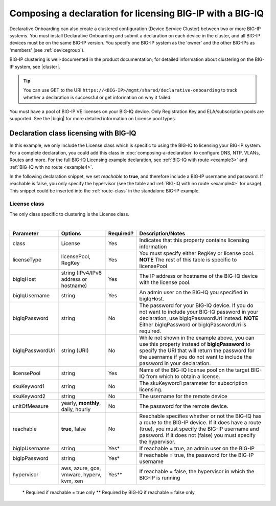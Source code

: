 .. _bigiqdec:  


Composing a declaration for licensing BIG-IP with a BIG-IQ
==========================================================

Declarative Onboarding can also create a clustered configuration (Device Service Cluster) between two or more BIG-IP systems. You must install Declarative Onboarding and submit a declaration on each device in the cluster, and all BIG-IP devices must be on the same BIG-IP version.  You specify one BIG-IP system as the 'owner' and the other BIG-IPs as 'members' (see :ref:`devicegroup`).  

BIG-IP clustering is well-documented in the product documentation; for detailed information about clustering on the BIG-IP system, see |cluster|.

.. TIP:: You can use GET to the URI ``https://<BIG-IP>/mgmt/shared/declarative-onboarding`` to track whether a declaration is successful or get information on why it failed.

You must have a pool of BIG-IP VE licenses on your BIG-IQ device. Only Registration Key and ELA/subscription pools are supported. See the |bigiq| for more detailed information on License pool types.


Declaration class licensing with BIG-IQ
---------------------------------------

In this example, we only include the License class which is specific to using the BIG-IQ to licensing your BIG-IP system.  For a complete declaration, you could add this class in :doc:`composing-a-declaration` to configure DNS, NTP, VLANs, Routes and more.  
For the full BIG-IQ Licensing example declaration, see :ref:`BIG-IQ with route <example3>` and :ref:`BIG-IQ with no route <example4>`.

In the following declaration snippet, we set *reachable* to **true**, and therefore include a BIG-IP username and password.  If reachable is false, you only specify the hypervisor (see the table and :ref:`BIG-IQ with no route <example4>` for usage). This snippet could be inserted into the :ref:`route-class` in the standalone BIG-IP example.

.. code-block:: javascript
   :linenos:

    "myLicense": {
        "class": "License",
        "licenseType": "licensePool",
        "bigIqHost": "10.0.1.200",
        "bigIqUsername": "admin",
        "bigIqPassword": "foofoo",
        "licensePool": "myPool",
        "skuKeyword1": "key1",
        "skuKeyword2": "key2",
        "unitOfMeasure": "hourly",
        "reachable": true,
        "bigIpUsername": "admin",
        "bigIpPassword": "barbar"
    },




.. _license-pool:

License class
`````````````
The only class specific to clustering is the License class. 
              
|

+--------------------+---------------------------------------------+------------+-----------------------------------------------------------------------------------------------------------------------------------------------------------------------------------------------------------------------------------+
| Parameter          | Options                                     | Required?  |  Description/Notes                                                                                                                                                                                                                |
+====================+=============================================+============+===================================================================================================================================================================================================================================+
| class              | License                                     |   Yes      |  Indicates that this property contains licensing information                                                                                                                                                                      |
+--------------------+---------------------------------------------+------------+-----------------------------------------------------------------------------------------------------------------------------------------------------------------------------------------------------------------------------------+
| licenseType        | licensePool, RegKey                         |   Yes      |  You must specify either RegKey or license pool.   **NOTE** The rest of this table is specific to licensePool                                                                                                                     |
+--------------------+---------------------------------------------+------------+-----------------------------------------------------------------------------------------------------------------------------------------------------------------------------------------------------------------------------------+         
| bigIqHost          | string  (IPv4/IPv6 address or hostname)     |   Yes      | The IP address or hostname of the BIG-IQ device with the license pool.                                                                                                                                                            |
+--------------------+---------------------------------------------+------------+-----------------------------------------------------------------------------------------------------------------------------------------------------------------------------------------------------------------------------------+                                       
| bigIqUsername      | string                                      |   Yes      |  An admin user on the BIG-IQ you specified in bigIqHost.                                                                                                                                                                          |
+--------------------+---------------------------------------------+------------+-----------------------------------------------------------------------------------------------------------------------------------------------------------------------------------------------------------------------------------+
| bigIqPassword      | string                                      |   No       |  The password for your BIG-IQ device.  If you do not want to include your BIG-IQ password in your declaration, use bigIqPasswordUri instead.  **NOTE** Either bigIqPassword or bigIqPasswordUri is required.                      |
+--------------------+---------------------------------------------+------------+-----------------------------------------------------------------------------------------------------------------------------------------------------------------------------------------------------------------------------------+
| bigIqPasswordUri   | string (URI)                                |   No       |  While not shown in the example above, you can use this property instead of **bigIqPassword** to specify the URI that will return the password for the username if you do not want to include the password in your declaration.   |
+--------------------+---------------------------------------------+------------+-----------------------------------------------------------------------------------------------------------------------------------------------------------------------------------------------------------------------------------+
| licensePool        | string                                      |   Yes      |  Name of the BIG-IQ license pool on the target BIG-IQ from which to obtain a license.                                                                                                                                             |
+--------------------+---------------------------------------------+------------+-----------------------------------------------------------------------------------------------------------------------------------------------------------------------------------------------------------------------------------+
| skuKeyword1        | string                                      |   No       |  The skuKeyword1 parameter for subscription licensing.                                                                                                                                                                            |
+--------------------+---------------------------------------------+------------+-----------------------------------------------------------------------------------------------------------------------------------------------------------------------------------------------------------------------------------+
| skuKeyword2        | string                                      |   No       | The username for the remote device                                                                                                                                                                                                |
+--------------------+---------------------------------------------+------------+-----------------------------------------------------------------------------------------------------------------------------------------------------------------------------------------------------------------------------------+
| unitOfMeasure      | yearly, **monthly**, daily, hourly          |   No       | The password for the remote device.                                                                                                                                                                                               |
+--------------------+---------------------------------------------+------------+-----------------------------------------------------------------------------------------------------------------------------------------------------------------------------------------------------------------------------------+
| reachable          | **true**, false                             |   No       | Reachable specifies whether or not the BIG-IQ has a route to the BIG-IP device.  If it does have a route (true), you must specify the BIG-IP username and password. If it does not (false) you must specify the hypervisor.       |
+--------------------+---------------------------------------------+------------+-----------------------------------------------------------------------------------------------------------------------------------------------------------------------------------------------------------------------------------+
| bigIpUsername      | string                                      |   Yes*     | If reachable = true, an admin user on the BIG-IP                                                                                                                                                                                  |
+--------------------+---------------------------------------------+------------+-----------------------------------------------------------------------------------------------------------------------------------------------------------------------------------------------------------------------------------+
| bigIpPassword      | string                                      |   Yes*     | If reachable = true, the password for the BIG-IP username                                                                                                                                                                         |
+--------------------+---------------------------------------------+------------+-----------------------------------------------------------------------------------------------------------------------------------------------------------------------------------------------------------------------------------+
| hypervisor         | aws, azure, gce, vmware, hyperv, kvm, xen   |   Yes**    | If reachable = false, the hypervisor in which the BIG-IP is running                                                                                                                                                               |
+--------------------+---------------------------------------------+------------+-----------------------------------------------------------------------------------------------------------------------------------------------------------------------------------------------------------------------------------+

 \* Required if reachable = true only
 \** Required by BIG-IQ if reachable = false only


.. |bigiq| raw:: html

   <a href="https://support.f5.com/kb/en-us/products/big-iq-centralized-mgmt/manuals/product/bigiq-central-mgmt-device-5-3-0/3.html" target="_blank">BIG-IQ documentation</a>

.. |cluster| raw:: html

   <a href="https://support.f5.com/kb/en-us/products/big-ip_ltm/manuals/product/bigip-system-device-service-clustering-administration-13-1-0.html" target="_blank">BIG-IP Device Service Clustering: Administration</a>

.. |failover| raw:: html

   <a href="https://support.f5.com/kb/en-us/products/big-ip_ltm/manuals/product/bigip-system-device-service-clustering-administration-13-1-0/6.html" target="_blank">Failover documentation</a>  


